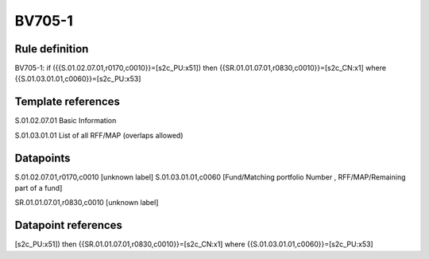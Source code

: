 =======
BV705-1
=======

Rule definition
---------------

BV705-1: if ({{S.01.02.07.01,r0170,c0010}}=[s2c_PU:x51]) then {{SR.01.01.07.01,r0830,c0010}}=[s2c_CN:x1] where {{S.01.03.01.01,c0060}}=[s2c_PU:x53]


Template references
-------------------

S.01.02.07.01 Basic Information

S.01.03.01.01 List of all RFF/MAP (overlaps allowed)


Datapoints
----------

S.01.02.07.01,r0170,c0010 [unknown label]
S.01.03.01.01,c0060 [Fund/Matching portfolio Number , RFF/MAP/Remaining part of a fund]

SR.01.01.07.01,r0830,c0010 [unknown label]


Datapoint references
--------------------

[s2c_PU:x51]) then {{SR.01.01.07.01,r0830,c0010}}=[s2c_CN:x1] where {{S.01.03.01.01,c0060}}=[s2c_PU:x53]